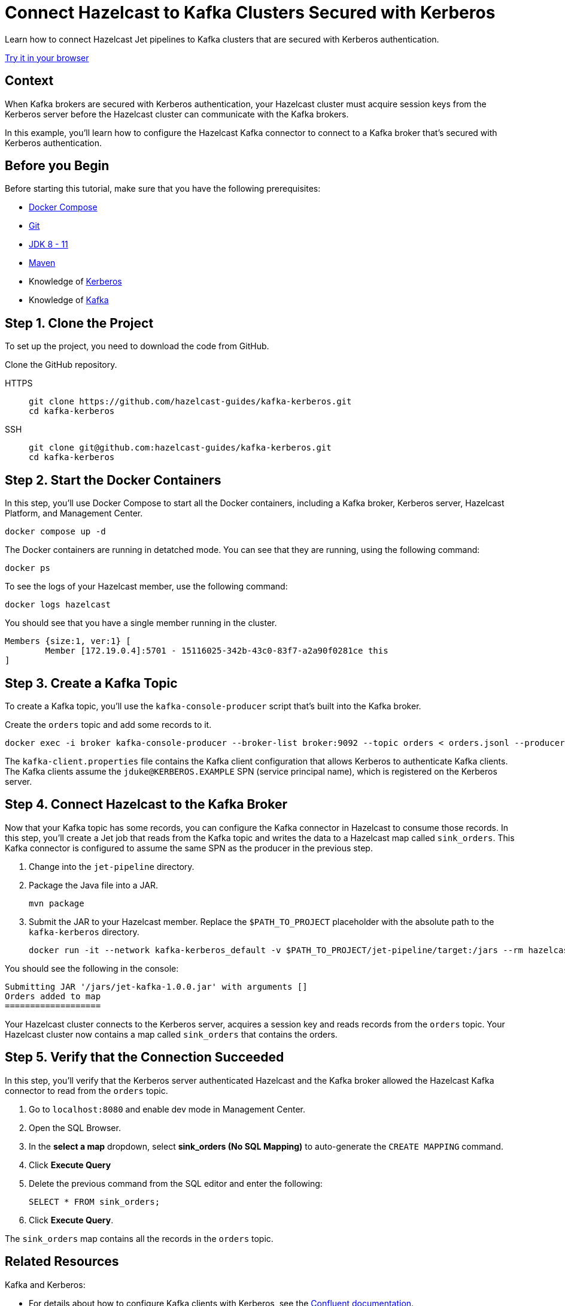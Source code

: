 = Connect Hazelcast to Kafka Clusters Secured with Kerberos
:page-layout: tutorial
:page-product: platform
:page-categories: Stream Processing, Kafka, Kerberos
:page-lang: java, sql
:page-enterprise: false
:page-est-time: 10 mins
:page-beta: true
:description: Learn how to connect Hazelcast Jet pipelines to Kafka clusters that are secured with Kerberos authentication.

{description}

[.interactive-button]
link:https://gitpod.io/#https://github.com/hazelcast-guides/kafka-kerberos[Try it in your browser,window=_blank]

== Context

When Kafka brokers are secured with Kerberos authentication, your Hazelcast cluster must acquire session keys from the Kerberos server before the Hazelcast cluster can communicate with the Kafka brokers.

In this example, you'll learn how to configure the Hazelcast Kafka connector to connect to a Kafka broker that's secured with Kerberos authentication.

== Before you Begin

Before starting this tutorial, make sure that you have the following prerequisites:

* link:https://docs.docker.com/compose/install/[Docker Compose]
* link:https://git-scm.com/book/en/v2/Getting-Started-Installing-Git[Git]
* xref:hazelcast:deploy:versioning-compatibility.adoc[JDK 8 - 11]
* link:https://maven.apache.org/download.cgi[Maven]
* Knowledge of link:https://en.wikipedia.org/wiki/Kerberos_(protocol)[Kerberos]
* Knowledge of link:https://en.wikipedia.org/wiki/Apache_Kafka[Kafka]

== Step 1. Clone the Project

To set up the project, you need to download the code from GitHub.

Clone the GitHub repository.

[tabs] 
====
HTTPS:: 
+ 
--
```bash
git clone https://github.com/hazelcast-guides/kafka-kerberos.git
cd kafka-kerberos
```
--
SSH:: 
+ 
--
```bash
git clone git@github.com:hazelcast-guides/kafka-kerberos.git
cd kafka-kerberos
```
--
====

== Step 2. Start the Docker Containers

In this step, you'll use Docker Compose to start all the Docker containers, including a Kafka broker, Kerberos server, Hazelcast Platform, and Management Center.

```bash
docker compose up -d
```

The Docker containers are running in detatched mode. You can see that they are running, using the following command:

```
docker ps
```

To see the logs of your Hazelcast member, use the following command:

```
docker logs hazelcast
```

You should see that you have a single member running in the cluster.

```
Members {size:1, ver:1} [
	Member [172.19.0.4]:5701 - 15116025-342b-43c0-83f7-a2a90f0281ce this
]
```

== Step 3. Create a Kafka Topic

To create a Kafka topic, you'll use the `kafka-console-producer` script that's built into the Kafka broker.

Create the `orders` topic and add some records to it.

```bash
docker exec -i broker kafka-console-producer --broker-list broker:9092 --topic orders < orders.jsonl --producer.config /etc/kafka/kafka-client.properties
```

The `kafka-client.properties` file contains the Kafka client configuration that allows Kerberos to authenticate Kafka clients. The Kafka clients assume the `jduke@KERBEROS.EXAMPLE` SPN (service principal name), which is registered on the Kerberos server.

== Step 4. Connect Hazelcast to the Kafka Broker

Now that your Kafka topic has some records, you can configure the Kafka connector in Hazelcast to consume those records. In this step, you'll create a Jet job that reads from the Kafka topic and writes the data to a Hazelcast map called `sink_orders`. This Kafka connector is configured to assume the same SPN as the producer in the previous step.

. Change into the `jet-pipeline` directory.

. Package the Java file into a JAR.
+
```bash
mvn package
```

. Submit the JAR to your Hazelcast member. Replace the `$PATH_TO_PROJECT` placeholder with the absolute path to the `kafka-kerberos` directory.
+
```bash
docker run -it --network kafka-kerberos_default -v $PATH_TO_PROJECT/jet-pipeline/target:/jars --rm hazelcast/hazelcast:5.1.4  hz-cli -t hazelcast:5701 submit -c com.example.hazelcast.jet.kafka.KafkaSourceWithClientServerHazelcast /jars/jet-kafka-1.0.0.jar
```

You should see the following in the console:

```
Submitting JAR '/jars/jet-kafka-1.0.0.jar' with arguments []
Orders added to map
===================
```

Your Hazelcast cluster connects to the Kerberos server, acquires a session key and reads records from the `orders` topic. Your Hazelcast cluster now contains a map called `sink_orders` that contains the orders.

== Step 5. Verify that the Connection Succeeded

In this step, you'll verify that the Kerberos server authenticated Hazelcast and the Kafka broker allowed the Hazelcast Kafka connector to read from the `orders` topic.

. Go to `localhost:8080` and enable dev mode in Management Center.

. Open the SQL Browser.

. In the *select a map* dropdown, select *sink_orders (No SQL Mapping)* to auto-generate the `CREATE MAPPING` command.

. Click *Execute Query*

. Delete the previous command from the SQL editor and enter the following:
+
```sql
SELECT * FROM sink_orders;
```

. Click *Execute Query*.

The `sink_orders` map contains all the records in the `orders` topic.

== Related Resources

Kafka and Kerberos:

-  For details about how to configure Kafka clients with Kerberos, see the link:https://docs.confluent.io/platform/current/kafka/authentication_sasl/authentication_sasl_gssapi.html#clients[Confluent documentation].

- link:https://docs.confluent.io/platform/current/kafka/authentication_sasl/authentication_sasl_gssapi.html#configuring-gssapi[Configuring GSSAPI]

- link:https://developer.confluent.io/learn-kafka/security/authentication-ssl-and-sasl-ssl/[Kafka security course]

Hazelcast:

- xref:hazelcast:sql:sql-overview.adoc[]
- xref:hazelcast:sql:mapping-to-kafka.adoc[]
- xref:hazelcast:sql:mapping-to-maps.adoc[]
- xref:hazelcast:sql:querying-streams.adoc[]


